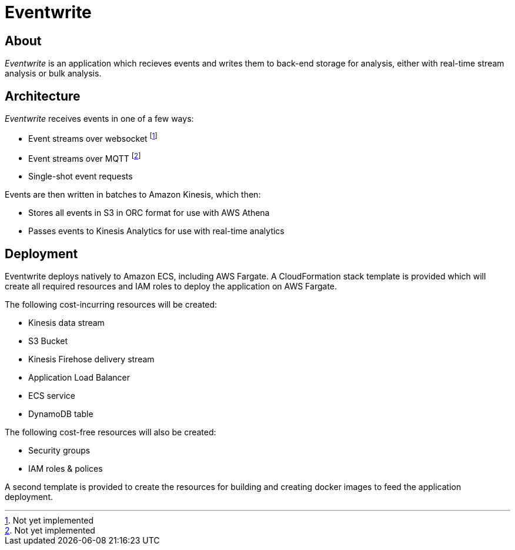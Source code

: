 = Eventwrite


== About

_Eventwrite_ is an application which recieves events and writes them to back-end
storage for analysis, either with real-time stream analysis or bulk analysis.


== Architecture

_Eventwrite_ receives events in one of a few ways:

* Event streams over websocket footnote:[Not yet implemented]
* Event streams over MQTT footnote:[Not yet implemented]
* Single-shot event requests

Events are then written in batches to Amazon Kinesis, which then:

* Stores all events in S3 in ORC format for use with AWS Athena
* Passes events to Kinesis Analytics for use with real-time analytics


== Deployment

Eventwrite deploys natively to Amazon ECS, including AWS Fargate.
A CloudFormation stack template is provided which will create all required
resources and IAM roles to deploy the application on AWS Fargate.

The following cost-incurring resources will be created:

* Kinesis data stream
* S3 Bucket
* Kinesis Firehose delivery stream
* Application Load Balancer
* ECS service
* DynamoDB table

The following cost-free resources will also be created:

* Security groups
* IAM roles & polices

A second template is provided to create the resources for building and creating
docker images to feed the application deployment.